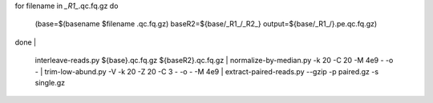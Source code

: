 .. shell start
::

for filename in *_R1_*.qc.fq.gz
do
     (base=$(basename $filename .qc.fq.gz)
     baseR2=${base/_R1_/_R2_}
     output=${base/_R1_/}.pe.qc.fq.gz)

done | \

     interleave-reads.py ${base}.qc.fq.gz ${baseR2}.qc.fq.gz | \
     normalize-by-median.py -k 20 -C 20 -M 4e9 - -o - | \
     trim-low-abund.py -V -k 20 -Z 20 -C 3 - -o - -M 4e9 | \
     extract-paired-reads.py --gzip  -p paired.gz -s single.gz

.. shell stop
